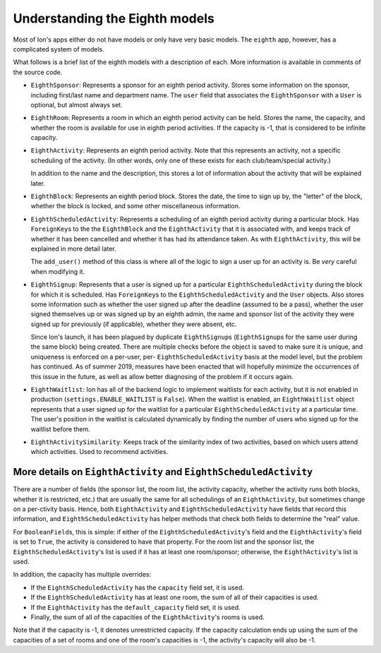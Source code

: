 *******************************
Understanding the Eighth models
*******************************

Most of Ion's apps either do not have models or only have very basic models. The ``eighth`` app, however, has a complicated system of models.

What follows is a brief list of the eighth models with a description of each. More information is available in comments of the source code.

- ``EighthSponsor``: Represents a sponsor for an eighth period activity. Stores some information on the sponsor, including first/last name and department name. The ``user`` field that associates the ``EighthSponsor`` with a ``User`` is optional, but almost always set.

- ``EighthRoom``: Represents a room in which an eighth period activity can be held. Stores the name, the capacity, and whether the room is available for use in eighth period activities. If the capacity is -1, that is considered to be infinite capacity.

- ``EighthActivity``: Represents an eighth period activity. Note that this represents an activity, not a specific scheduling of the activity. (In other words, only one of these exists for each club/team/special activity.)

  In addition to the name and the description, this stores a lot of information about the activity that will be explained later.

- ``EighthBlock``: Represents an eighth period block. Stores the date, the time to sign up by, the "letter" of the block, whether the block is locked, and some other miscellaneous information.

- ``EighthScheduledActivity``: Represents a scheduling of an eighth period activity during a particular block. Has ``ForeignKey``\s to the the ``EighthBlock`` and the ``EighthActivity`` that it is associated with, and keeps track of whether it has been cancelled and whether it has had its attendance taken. As with ``EighthActivity``, this will be explained in more detail later.

  The ``add_user()`` method of this class is where all of the logic to sign a user up for an activity is. Be *very* careful when modifying it.

- ``EighthSignup``: Represents that a user is signed up for a particular ``EighthScheduledActivity`` during the block for which it is scheduled. Has ``ForeignKey``\s to the ``EighthScheduledActivity`` and the ``User`` objects. Also stores some information such as whether the user signed up after the deadline (assumed to be a pass), whether the user signed themselves up or was signed up by an eighth admin, the name and sponsor list of the activity they were signed up for previously (if applicable), whether they were absent, etc.
  
  Since Ion's launch, it has been plagued by duplicate ``EighthSignup``\s (``EighthSignup``\s for the same user during the same block) being created. There are multiple checks before the object is saved to make sure it is unique, and uniqueness is enforced on a per-user, per- ``EighthScheduledActivity`` basis at the model level, but the problem has continued. As of summer 2019, measures have been enacted that will hopefully minimize the occurrences of this issue in the future, as well as allow better diagnosing of the problem if it occurs again.

- ``EighthWaitlist``: Ion has all of the backend logic to implement waitlists for each activity, but it is not enabled in production (``settings.ENABLE_WAITLIST`` is ``False``). When the waitlist is enabled, an ``EighthWaitlist`` object represents that a user signed up for the waitlist for a particular ``EighthScheduledActivity`` at a particular time. The user's position in the waitlist is calculated dynamically by finding the number of users who signed up for the waitlist before them.

- ``EighthActivitySimilarity``: Keeps track of the similarity index of two activities, based on which users attend which activities. Used to recommend activities.


More details on ``EighthActivity`` and ``EighthScheduledActivity``
==================================================================

There are a number of fields (the sponsor list, the room list, the activity capacity, whether the activity runs both blocks, whether it is restricted, etc.) that are usually the same for all schedulings of an ``EighthActivity``, but sometimes change on a per-ctivity basis. Hence, both ``EighthActivity`` and ``EighthScheduledActivity`` have fields that record this information, and ``EighthScheduledActivity`` has helper methods that check both fields to determine the "real" value.

For ``BooleanField``\s, this is simple: if either of the ``EighthScheduledActivity``'s field and the ``EighthActivity``'s field is set to ``True``, the activity is considered to have that property. For the room list and the sponsor list, the ``EighthScheduledActivity``'s list is used if it has at least one room/sponsor; otherwise, the ``EighthActivity``'s list is used.

In addition, the capacity has multiple overrides:

- If the ``EighthScheduledActivity`` has the ``capacity`` field set, it is used.
- If the ``EighthScheduledActivity`` has at least one room, the sum of all of their capacities is used.
- If the ``EighthActivity`` has the ``default_capacity`` field set, it is used.
- Finally, the sum of all of the capacities of the ``EighthActivity``'s rooms is used.

Note that if the capacity is -1, it denotes unrestricted capacity. If the capacity calculation ends up using the sum of the capacities of a set of rooms and one of the room's capacities is -1, the activity's capacity will also be -1.

